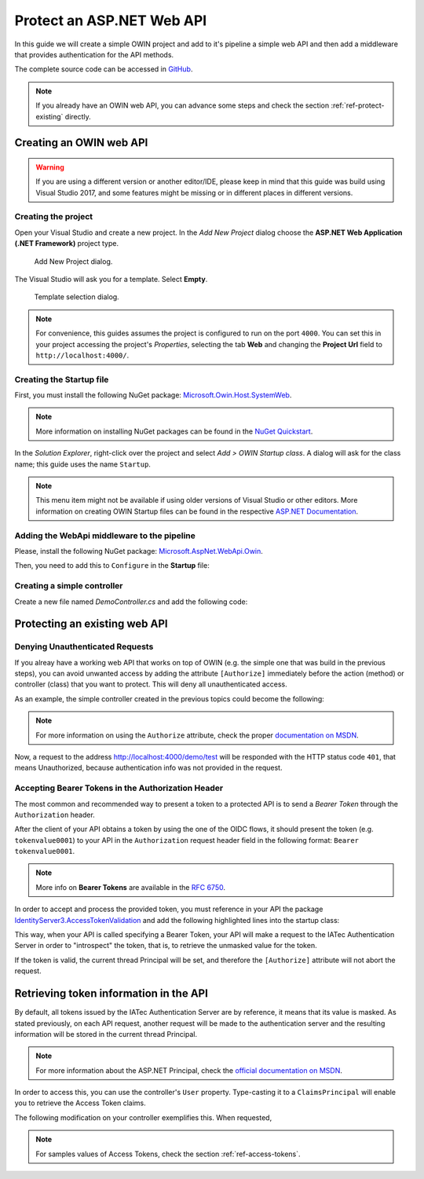 Protect an ASP.NET Web API
################################################################################
In this guide we will create a simple OWIN project and add to it's pipeline a simple web API and then add a middleware that provides authentication for the API methods.

The complete source code can be accessed in `GitHub <https://github.com/iatec-docs/Examples.Auth.DotNet>`__.

.. note:: If you already have an OWIN web API, you can advance some steps and check the section :ref:`ref-protect-existing` directly.

Creating an OWIN web API
********************************************************************************

.. warning:: If you are using a different version or another editor/IDE,
  please keep in mind that this guide was build using Visual Studio 2017,
  and some features might be missing or in different places in different versions.

Creating the project
================================================================================

Open your Visual Studio and create a new project.
In the *Add New Project* dialog choose the **ASP.NET Web Application (.NET Framework)** project type.

.. figure:: img/1_newproject.png

  Add New Project dialog.


The Visual Studio will ask you for a template. Select **Empty**.

.. figure:: img/1_aspnet_template.png

  Template selection dialog.

.. note::
  For convenience, this guides assumes the project is configured to run on the port ``4000``.
  You can set this in your project accessing the project's *Properties*, selecting the tab **Web** and changing the **Project Url** field to ``http://localhost:4000/``.

Creating the Startup file
================================================================================
First, you must install the following NuGet package: `Microsoft.Owin.Host.SystemWeb <https://www.nuget.org/packages/Microsoft.Owin.Host.SystemWeb/>`__.

.. note:: More information on installing NuGet packages can be found in the `NuGet Quickstart <https://docs.microsoft.com/en-us/nuget/quickstart/use-a-package>`__.

In the *Solution Explorer*, right-click over the project and select *Add > OWIN Startup class*. A dialog will ask for the class name; this guide uses the name ``Startup``.

.. note:: This menu item might not be available if using older versions of Visual Studio or other editors.
  More information on creating OWIN Startup files can be found in the respective `ASP.NET Documentation <https://docs.microsoft.com/en-us/aspnet/aspnet/overview/owin-and-katana/owin-startup-class-detection>`__.

Adding the WebApi middleware to the pipeline
================================================================================
Please, install the following NuGet package: `Microsoft.AspNet.WebApi.Owin <https://www.nuget.org/packages/Microsoft.AspNet.WebApi.Owin/>`__.

Then, you need to add this to ``Configure`` in the **Startup** file:

.. code-block:: C#
  :linenos:

  public void Configuration(IAppBuilder app)
  {
      var httpConfig = new HttpConfiguration();
      httpConfig.MapHttpAttributeRoutes();
      app.UseWebApi(httpConfig);
  }

Creating a simple controller
================================================================================
Create a new file named `DemoController.cs` and add the following code:

.. code-block:: C#
  :linenos:

  using System;
  using System.Collections.Generic;
  using System.Linq;
  using System.Security.Claims;
  using System.Web;
  using System.Web.Http;

  namespace AuthExamples.ProtectedWebApi.Controllers
  {
      [RoutePrefix("demo")]
      public class DemoController : ApiController
      {
          [HttpGet, Route("test")]
          public IHttpActionResult Test()
          {
              return Ok("Hello World");
          }
      }
  }

.. _ref-protect-existing:

Protecting an existing web API
********************************************************************************

Denying Unauthenticated Requests
================================================================================
If you alreay have a working web API that works on top of OWIN (e.g. the simple one that was build in the previous steps),
you can avoid unwanted access by adding the attribute ``[Authorize]`` immediately before the action (method) or controller (class) that you want to protect.
This will deny all unauthenticated access.

As an example, the simple controller created in the previous topics could become the following:

.. code-block:: C#
  :linenos:
  :emphasize-lines: 1

  [Authorize]
  [RoutePrefix("demo")]
  public class DemoController : ApiController
  {
      [HttpGet, Route("test")]
      public IHttpActionResult Test()
      {
          var claims = (User as ClaimsPrincipal).Claims;
          var result = claims.Select(x => new { x.Type, x.Value });
          return Ok(result);
      }
  }

.. note:: For more information on using the ``Authorize`` attribute, check the proper `documentation on MSDN <https://docs.microsoft.com/en-us/aspnet/web-api/overview/security/authentication-and-authorization-in-aspnet-web-api#using-the-authorize-attribute>`__.

Now, a request to the address http://localhost:4000/demo/test will be responded
with the HTTP status code ``401``, that means Unauthorized, because authentication info was not provided in the request.

Accepting Bearer Tokens in the Authorization Header
================================================================================
The most common and recommended way to present a token to a protected API is to send a *Bearer Token* through the ``Authorization`` header.

After the client of your API obtains a token by using the one of the OIDC flows,
it should present the token (e.g. ``tokenvalue0001``) to your API in the ``Authorization`` request header field
in the following format: ``Bearer tokenvalue0001``.

.. note:: More info on **Bearer Tokens** are available in the `RFC 6750 <https://tools.ietf.org/html/rfc6750>`__.

In order to accept and process the provided token, you must reference in your API the package
`IdentityServer3.AccessTokenValidation <https://github.com/IdentityServer/IdentityServer3.AccessTokenValidation>`__
and add the following highlighted lines into the startup class:

.. code-block:: C#
  :linenos:
  :emphasize-lines: 3-5, 7-17

  public void Configuration(IAppBuilder app)
  {
      const string AUTHORITY = "https://login-dev.sdasystems.org/";
      const string SCOPE_NAME = "demoapi";
      const string SCOPE_SECRET = "secret123"

      var idsrvAuthOptions = new IdentityServerBearerTokenAuthenticationOptions
      {
          Authority = AUTHORITY,
          ClientId = SCOPE_NAME,
          ClientSecret = SCOPE_SECRET,
          RequiredScopes = new[] { SCOPE_NAME },

          // validates the token in the server in order to provide single-sign-off
          ValidationMode = ValidationMode.ValidationEndpoint,
      };
      app.UseIdentityServerBearerTokenAuthentication(idsrvAuthOptions);

      var httpConfig = new HttpConfiguration();
      httpConfig.MapHttpAttributeRoutes();
      app.UseWebApi(httpConfig);
  }

This way, when your API is called specifying a Bearer Token,
your API will make a request to the IATec Authentication Server in order to
"introspect" the token, that is, to retrieve the unmasked value for the token.

If the token is valid, the current thread Principal will be set, and therefore
the ``[Authorize]`` attribute will not abort the request.

Retrieving token information in the API
********************************************************************************
By default, all tokens issued by the IATec Authentication Server are by reference,
it means that its value is masked. As stated previously, on each API request, another
request will be made to the authentication server and the resulting information
will be stored in the current thread Principal.

.. note:: For more information about the ASP.NET Principal, check the `official documentation on MSDN <https://docs.microsoft.com/en-us/dotnet/standard/security/principal-and-identity-objects>`__.

In order to access this, you can use the controller's ``User`` property.
Type-casting it to a ``ClaimsPrincipal`` will enable you to retrieve the Access Token claims.

The following modification on your controller exemplifies this. When requested,

.. code-block:: C#
  :linenos:

  [Authorize]
  [RoutePrefix("demo")]
  public class DemoController : ApiController
  {
      [HttpGet, Route("test")]
      public IHttpActionResult Test()
      {
          var claims = (User as ClaimsPrincipal).Claims;
          var result = claims.Select(x => new { x.Type, x.Value });
          return Ok(result);
      }
  }

.. note:: For samples values of Access Tokens, check the section :ref:`ref-access-tokens`.
